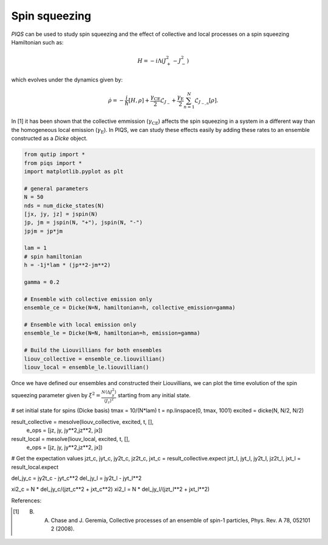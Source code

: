 ==============
Spin squeezing
==============
`PIQS` can be used to study spin squeezing and the effect of collective and local processes on a spin squeezing Hamiltonian such as:

.. math::

	H = -i\Lambda\left(J_{+}^2-J_{-}^2\right)

which evolves under the dynamics given by:

.. math::

	\dot{\rho} = -\frac{i}{\hbar} \lbrack H,\rho \rbrack +\frac{\gamma_\text{CE}}{2}\mathcal{L}_{J_{-}} + \frac{\gamma_\text{E}}{2}\sum_{n=1}^{N}\mathcal{L}_{J_{-,n}}[\rho].

In [1] it has been shown that the collective emmission (:math:`\gamma_\text{CE}`) affects the spin squeezing in a system in a different way than the homogeneous local emission (:math:`\gamma_\text{E}`). In PIQS, we can study these effects easily by adding these rates to an ensemble constructed as a `Dicke` object.

.. code-block:: python
    
	from qutip import *
	from piqs import *
	import matplotlib.pyplot as plt

	# general parameters
	N = 50
	nds = num_dicke_states(N)
	[jx, jy, jz] = jspin(N)
	jp, jm = jspin(N, "+"), jspin(N, "-")
	jpjm = jp*jm

	lam = 1
	# spin hamiltonian
	h = -1j*lam * (jp**2-jm**2)

	gamma = 0.2

	# Ensemble with collective emission only
	ensemble_ce = Dicke(N=N, hamiltonian=h, collective_emission=gamma)

	# Ensemble with local emission only
	ensemble_le = Dicke(N=N, hamiltonian=h, emission=gamma)

	# Build the Liouvillians for both ensembles
	liouv_collective = ensemble_ce.liouvillian() 
	liouv_local = ensemble_le.liouvillian()

Once we have defined our ensembles and constructed their Liouvillians, we can plot the time evolution of the spin squeezing parameter given by :math:`\xi^2= \frac{N \langle\Delta J_y^2\rangle}{\langle J_z\rangle^2}` starting from any initial state.

.. code-block:: python
	
# set initial state for spins (Dicke basis)
tmax = 10/(N*lam)
t = np.linspace(0, tmax, 1001)
excited = dicke(N, N/2, N/2)


result_collective = mesolve(liouv_collective, excited, t, [], 
                 e_ops = [jz, jy, jy**2,jz**2, jx])
result_local = mesolve(liouv_local, excited, t, [], 
                 e_ops = [jz, jy, jy**2,jz**2, jx])

# Get the expectation values
jzt_c, jyt_c, jy2t_c, jz2t_c, jxt_c = result_collective.expect
jzt_l, jyt_l, jy2t_l, jz2t_l, jxt_l = result_local.expect

del_jy_c = jy2t_c - jyt_c**2
del_jy_l = jy2t_l - jyt_l**2

xi2_c = N * del_jy_c/(jzt_c**2 + jxt_c**2)
xi2_l = N * del_jy_l/(jzt_l**2 + jxt_l**2)


References:

.. [1] B. A. Chase and J. Geremia, Collective processes of an ensemble of spin-1 particles, Phys. Rev. A 78, 052101 2 (2008).
